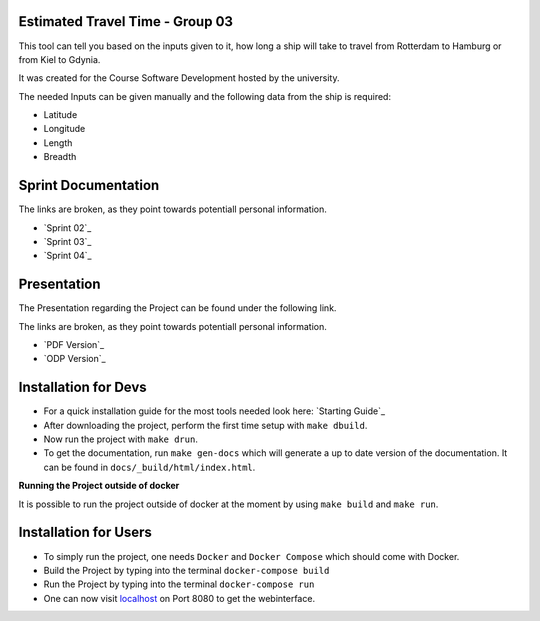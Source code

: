 Estimated Travel Time - Group 03
================================

.. image:: /devCreated/images/screenshot00.jpg
    :width: 600
    :alt:
    :align: center

This tool can tell you based on the inputs given to it, how long a ship will take to travel from Rotterdam to Hamburg or from Kiel to Gdynia.

It was created for the Course Software Development hosted by the university.

The needed Inputs can be given manually and the following data from the ship is required:

- Latitude
- Longitude
- Length
- Breadth

Sprint Documentation
=====================

The links are broken, as they point towards potentiall personal information.

- `Sprint 02`_
- `Sprint 03`_
- `Sprint 04`_


Presentation
============

The Presentation regarding the Project can be found under the following link.

The links are broken, as they point towards potentiall personal information.

- `PDF Version`_
- `ODP Version`_


Installation for Devs
=====================
- For a quick installation guide for the most tools needed look here: `Starting Guide`_
- After downloading the project, perform the first time setup with ``make dbuild``.
- Now run the project with ``make drun``.
- To get the documentation, run ``make gen-docs`` which will generate a up to date version of the documentation. It can be found in ``docs/_build/html/index.html``.

**Running the Project outside of docker**

It is possible to run the project outside of docker at the moment by using ``make build`` and ``make run``.

Installation for Users
======================
- To simply run the project, one needs ``Docker`` and ``Docker Compose`` which should come with Docker.
- Build the Project by typing into the terminal ``docker-compose build``
- Run the Project by typing into the terminal ``docker-compose run``
- One can now visit `localhost`_ on Port 8080 to get the webinterface.

.. _localhost: http://localhost:8080



